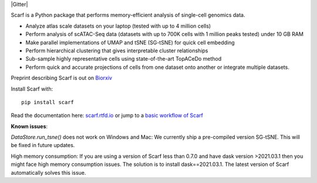 |PyPI| |Docs| |Tests| |Gitter| |commits-latest| |pypi-downloads|

|IMG1|


.. |PyPI| image:: https://img.shields.io/pypi/v/scarf.svg
         :target: https://pypi.org/project/scarf
.. |Docs| image:: https://readthedocs.org/projects/scarf/badge/?version=latest
         :target: https://scarf.readthedocs.io
.. |Tests| image:: https://circleci.com/gh/parashardhapola/scarf/tree/master.svg?style=svg
          :target: https://circleci.com/gh/parashardhapola/scarf/tree/master
.. |commits-latest| image:: https://img.shields.io/github/last-commit/parashardhapola/scarf
                   :target: https://github.com/parashardhapola/scarf/commit/master
                   :alt: GitHub last commit
.. |pypi-downloads| image:: https://img.shields.io/pypi/dm/scarf
                   :target: https://pypi.org/project/scarf/
                   :alt: PyPI - Downloads

.. |IMG1| image:: docs/source/_static/scarf_logo.svg
         :width: 75%


Scarf is a Python package that performs memory-efficient analysis of single-cell genomics data.

- Analyze atlas scale datasets on your laptop (tested with up to 4 million cells)
- Perform analysis of scATAC-Seq data (datasets with up to 700K cells with 1 million peaks tested) under 10 GB RAM
- Make parallel implementations of UMAP and tSNE (SG-tSNE) for quick cell embedding
- Perform hierarchical clustering that gives interpretable cluster relationships
- Sub-sample highly representative cells using state-of-the-art TopACeDo method
- Perform quick and accurate projections of cells from one dataset onto another or integrate multiple datasets.

Preprint describing Scarf is out on `Biorxiv`_

Install Scarf with::

    pip install scarf

Read the documentation here: `scarf.rtfd.io`_ or jump to a `basic workflow of Scarf`_

.. _scarf.rtfd.io: http://scarf.rtfd.io
.. _basic workflow of Scarf: https://scarf.readthedocs.io/en/latest/vignettes/basic_tutorial_scRNAseq.html
.. _Biorxiv: https://www.biorxiv.org/content/10.1101/2021.05.02.441899v1

**Known issues**:

`DataStore.run_tsne()` does not work on Windows and Mac: We currently ship a pre-compiled version SG-tSNE. This will be
fixed in future updates.

High memory consumption: If you are using a version of Scarf less than 0.7.0 and have dask version >2021.03.1
then you might face high memory consumption issues. The solution is to install dask==2021.03.1. The
latest version of Scarf automatically solves this issue.
